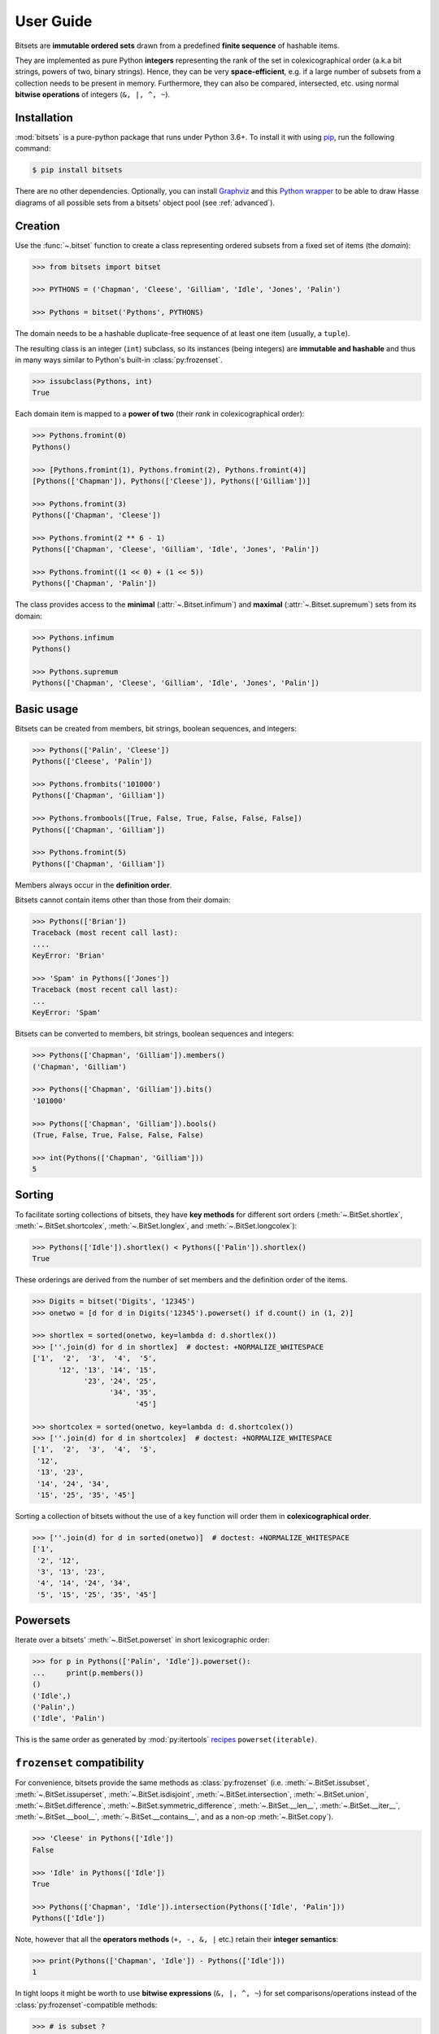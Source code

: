 .. _manual:

User Guide
==========

Bitsets are **immutable ordered sets** drawn from a predefined **finite sequence**
of hashable items.

They are implemented as pure Python **integers** representing the rank of the
set in colexicographical order (a.k.a bit strings, powers of two, binary
strings). Hence, they can be very **space-efficient**, e.g. if a large number of
subsets from a collection needs to be present in memory. Furthermore, they can
also be compared, intersected, etc. using normal **bitwise operations** of
integers (``&, |, ^, ~``).


Installation
------------

:mod:`bitsets` is a pure-python package that runs under Python 3.6+.
To install it with using pip_, run the following command:

.. code:: bash

    $ pip install bitsets

There are no other dependencies. Optionally, you can install Graphviz_ and this
`Python wrapper`_ to be able to draw Hasse diagrams of all possible sets from
a bitsets' object pool (see :ref:`advanced`).


Creation
--------

Use the :func:`~.bitset` function to create a class representing ordered
subsets from a fixed set of items (the *domain*):

.. code:: python

    >>> from bitsets import bitset

    >>> PYTHONS = ('Chapman', 'Cleese', 'Gilliam', 'Idle', 'Jones', 'Palin')

    >>> Pythons = bitset('Pythons', PYTHONS)

The domain needs to be a hashable duplicate-free sequence of at least one item
(usually, a ``tuple``).

The resulting class is an integer (``int``) subclass, so its instances (being
integers) are **immutable and hashable** and thus in many ways similar to
Python's built-in :class:`py:frozenset`.

.. code:: python

    >>> issubclass(Pythons, int)
    True


Each domain item is mapped to a **power of two** (their *rank* in
colexicographical order):

.. code:: python

    >>> Pythons.fromint(0)
    Pythons()

    >>> [Pythons.fromint(1), Pythons.fromint(2), Pythons.fromint(4)]
    [Pythons(['Chapman']), Pythons(['Cleese']), Pythons(['Gilliam'])]

    >>> Pythons.fromint(3)
    Pythons(['Chapman', 'Cleese'])

    >>> Pythons.fromint(2 ** 6 - 1)
    Pythons(['Chapman', 'Cleese', 'Gilliam', 'Idle', 'Jones', 'Palin'])

    >>> Pythons.fromint((1 << 0) + (1 << 5))
    Pythons(['Chapman', 'Palin'])


The class provides access to the **minimal** (:attr:`~.Bitset.infimum`) and
**maximal** (:attr:`~.Bitset.supremum`) sets from its domain:

.. code:: python

    >>> Pythons.infimum
    Pythons()

    >>> Pythons.supremum
    Pythons(['Chapman', 'Cleese', 'Gilliam', 'Idle', 'Jones', 'Palin'])



Basic usage
-----------

Bitsets can be created from members, bit strings, boolean sequences, and
integers:

.. code:: python

    >>> Pythons(['Palin', 'Cleese'])
    Pythons(['Cleese', 'Palin'])

    >>> Pythons.frombits('101000')
    Pythons(['Chapman', 'Gilliam'])

    >>> Pythons.frombools([True, False, True, False, False, False])
    Pythons(['Chapman', 'Gilliam'])

    >>> Pythons.fromint(5)
    Pythons(['Chapman', 'Gilliam'])

Members always occur in the **definition order**.

Bitsets cannot contain items other than those from their domain:

.. code:: python

    >>> Pythons(['Brian'])
    Traceback (most recent call last):
    ....
    KeyError: 'Brian'

    >>> 'Spam' in Pythons(['Jones'])
    Traceback (most recent call last):
    ...
    KeyError: 'Spam'


Bitsets can be converted to members, bit strings, boolean sequences and
integers:

.. code:: python

    >>> Pythons(['Chapman', 'Gilliam']).members()
    ('Chapman', 'Gilliam')

    >>> Pythons(['Chapman', 'Gilliam']).bits()
    '101000'

    >>> Pythons(['Chapman', 'Gilliam']).bools()
    (True, False, True, False, False, False)

    >>> int(Pythons(['Chapman', 'Gilliam']))
    5


Sorting
-------

To facilitate sorting collections of bitsets, they have **key methods** for
different sort orders (:meth:`~.BitSet.shortlex`, :meth:`~.BitSet.shortcolex`,
:meth:`~.BitSet.longlex`, and :meth:`~.BitSet.longcolex`):

.. code:: python

    >>> Pythons(['Idle']).shortlex() < Pythons(['Palin']).shortlex()
    True

These orderings are derived from the number of set members and the definition
order of the items.

.. code:: python

    >>> Digits = bitset('Digits', '12345')
    >>> onetwo = [d for d in Digits('12345').powerset() if d.count() in (1, 2)]

    >>> shortlex = sorted(onetwo, key=lambda d: d.shortlex())
    >>> [''.join(d) for d in shortlex]  # doctest: +NORMALIZE_WHITESPACE
    ['1',  '2',  '3',  '4',  '5',
          '12', '13', '14', '15',
                '23', '24', '25',
                      '34', '35',
                            '45']

    >>> shortcolex = sorted(onetwo, key=lambda d: d.shortcolex())
    >>> [''.join(d) for d in shortcolex]  # doctest: +NORMALIZE_WHITESPACE
    ['1',  '2',  '3',  '4',  '5',
     '12',
     '13', '23',
     '14', '24', '34',
     '15', '25', '35', '45']

Sorting a collection of bitsets without the use of a key function will order
them in **colexicographical order**.

.. code:: python

    >>> [''.join(d) for d in sorted(onetwo)]  # doctest: +NORMALIZE_WHITESPACE
    ['1',
     '2', '12',
     '3', '13', '23',
     '4', '14', '24', '34',
     '5', '15', '25', '35', '45']


Powersets
---------

Iterate over a bitsets' :meth:`~.BitSet.powerset` in short lexicographic order:

.. code:: python

    >>> for p in Pythons(['Palin', 'Idle']).powerset():
    ...     print(p.members())
    ()
    ('Idle',)
    ('Palin',)
    ('Idle', 'Palin')

This is the same order as generated by :mod:`py:itertools` recipes_
``powerset(iterable)``.


``frozenset`` compatibility
---------------------------

For convenience, bitsets provide the same methods as :class:`py:frozenset`
(i.e. :meth:`~.BitSet.issubset`, :meth:`~.BitSet.issuperset`,
:meth:`~.BitSet.isdisjoint`, :meth:`~.BitSet.intersection`,
:meth:`~.BitSet.union`, :meth:`~.BitSet.difference`,
:meth:`~.BitSet.symmetric_difference`, :meth:`~.BitSet.__len__`,
:meth:`~.BitSet.__iter__`, :meth:`~.BitSet.__bool__`,
:meth:`~.BitSet.__contains__`, and as a non-op :meth:`~.BitSet.copy`).

.. code:: python

    >>> 'Cleese' in Pythons(['Idle'])
    False

    >>> 'Idle' in Pythons(['Idle'])
    True

    >>> Pythons(['Chapman', 'Idle']).intersection(Pythons(['Idle', 'Palin']))
    Pythons(['Idle'])

Note, however that all the **operators methods** (``+, -, &, |`` etc.) retain
their **integer semantics**:

.. code:: python

    >>> print(Pythons(['Chapman', 'Idle']) - Pythons(['Idle']))
    1


In tight loops it might be worth to use **bitwise expressions** (``&, |, ^, ~``)
for set comparisons/operations instead of the :class:`py:frozenset`-compatible
methods:

.. code:: python

    >>> # is subset ?
    >>> Pythons(['Idle']) & Pythons(['Chapman', 'Idle']) == Pythons(['Idle'])
    True


Added functionality
-------------------

Differing from :class:`py:frozenset`, you can also retrieve the
:meth:`~.BitSet.complement` set of a bitset:

.. code:: python

    >>> Pythons(['Idle']).complement()
    Pythons(['Chapman', 'Cleese', 'Gilliam', 'Jones', 'Palin'])

    >>> Pythons().complement().complement()
    Pythons()


Test if a bitset is maximal (the :attr:`~.BitSet.supremum`):

.. code:: python

    >>> Pythons(['Idle']).all()
    False

    >>> Pythons(['Chapman', 'Cleese', 'Gilliam', 'Idle', 'Jones', 'Palin']).all()
    True


Test if a bitset is non-minimal (the :attr:`~.BitSet.infimum`), same as
``bool(bitset)``:

.. code:: python

    >>> Pythons(['Idle']).any()
    True

    >>> Pythons().any()
    False


.. _pip: https://pip.readthedocs.io
.. _Graphviz: http://www.graphviz.org
.. _Python wrapper: https://pypi.org/project/graphviz/

.. _recipes: https://docs.python.org/2/library/itertools.html#recipes
